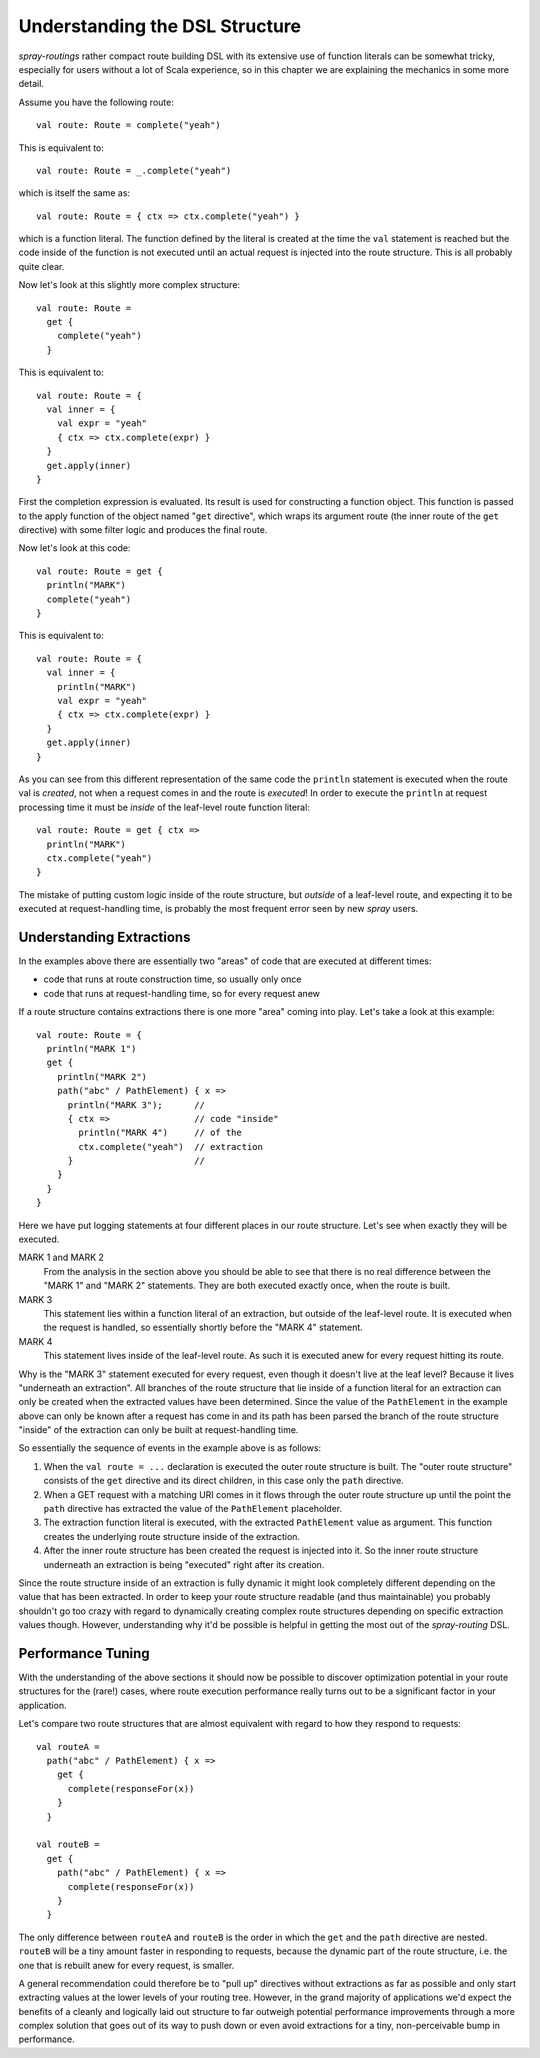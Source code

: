Understanding the DSL Structure
===============================

*spray-routings* rather compact route building DSL with its extensive use of function literals can be somewhat tricky,
especially for users without a lot of Scala experience, so in this chapter we are explaining the mechanics in some more
detail.

Assume you have the following route::

    val route: Route = complete("yeah")

This is equivalent to::

    val route: Route = _.complete("yeah")

which is itself the same as::

    val route: Route = { ctx => ctx.complete("yeah") }

which is a function literal. The function defined by the literal is created at the time the ``val`` statement is reached
but the code inside of the function is not executed until an actual request is injected into the route structure.
This is all probably quite clear.

Now let's look at this slightly more complex structure::

    val route: Route =
      get {
        complete("yeah")
      }

This is equivalent to::

    val route: Route = {
      val inner = {
        val expr = "yeah"
        { ctx => ctx.complete(expr) }
      }
      get.apply(inner)
    }

First the completion expression is evaluated. Its result is used for constructing a function object. This function is
passed to the apply function of the object named "``get`` directive", which wraps its argument route (the inner route
of the ``get`` directive) with some filter logic and produces the final route.

Now let's look at this code::

    val route: Route = get {
      println("MARK")
      complete("yeah")
    }

This is equivalent to::

    val route: Route = {
      val inner = {
        println("MARK")
        val expr = "yeah"
        { ctx => ctx.complete(expr) }
      }
      get.apply(inner)
    }

As you can see from this different representation of the same code the ``println`` statement is executed when the route
val is *created*, not when a request comes in and the route is *executed*! In order to execute the ``println`` at
request processing time it must be *inside* of the leaf-level route function literal::

    val route: Route = get { ctx =>
      println("MARK")
      ctx.complete("yeah")
    }

The mistake of putting custom logic inside of the route structure, but *outside* of a leaf-level route, and expecting
it to be executed at request-handling time, is probably the most frequent error seen by new *spray* users.


Understanding Extractions
-------------------------

In the examples above there are essentially two "areas" of code that are executed at different times:

- code that runs at route construction time, so usually only once
- code that runs at request-handling time, so for every request anew

If a route structure contains extractions there is one more "area" coming into play.
Let's take a look at this example::

    val route: Route = {
      println("MARK 1")
      get {
        println("MARK 2")
        path("abc" / PathElement) { x =>
          println("MARK 3");      //
          { ctx =>                // code "inside"
            println("MARK 4")     // of the
            ctx.complete("yeah")  // extraction
          }                       //
        }
      }
    }

Here we have put logging statements at four different places in our route structure. Let's see when exactly they
will be executed.

MARK 1 and MARK 2
  From the analysis in the section above you should be able to see that there is no real difference between the "MARK 1"
  and "MARK 2" statements. They are both executed exactly once, when the route is built.

MARK 3
  This statement lies within a function literal of an extraction, but outside of the leaf-level route. It is executed
  when the request is handled, so essentially shortly before the "MARK 4" statement.

MARK 4
  This statement lives inside of the leaf-level route. As such it is executed anew for every request hitting its route.

Why is the "MARK 3" statement executed for every request, even though it doesn't live at the leaf level?
Because it lives "underneath an extraction". All branches of the route structure that lie inside of a function literal
for an extraction can only be created when the extracted values have been determined. Since the value of the
``PathElement`` in the example above can only be known after a request has come in and its path has been parsed the
branch of the route structure "inside" of the extraction can only be built at request-handling time.

So essentially the sequence of events in the example above is as follows:

1. When the ``val route = ...`` declaration is executed the outer route structure is built.
   The "outer route structure" consists of the ``get`` directive and its direct children, in this case only the ``path``
   directive.

2. When a GET request with a matching URI comes in it flows through the outer route structure up until the point the
   ``path`` directive has extracted the value of the ``PathElement`` placeholder.

3. The extraction function literal is executed, with the extracted ``PathElement`` value as argument. This function
   creates the underlying route structure inside of the extraction.

4. After the inner route structure has been created the request is injected into it. So the inner route structure
   underneath an extraction is being "executed" right after its creation.

Since the route structure inside of an extraction is fully dynamic it might look completely different depending on the
value that has been extracted. In order to keep your route structure readable (and thus maintainable) you probably
shouldn't go too crazy with regard to dynamically creating complex route structures depending on specific extraction
values though. However, understanding why it'd be possible is helpful in getting the most out of the *spray-routing*
DSL.


Performance Tuning
------------------

With the understanding of the above sections it should now be possible to discover optimization potential in your route
structures for the (rare!) cases, where route execution performance really turns out to be a significant factor in your
application.

Let's compare two route structures that are almost equivalent with regard to how they respond to requests::

    val routeA =
      path("abc" / PathElement) { x =>
        get {
          complete(responseFor(x))
        }
      }

    val routeB =
      get {
        path("abc" / PathElement) { x =>
          complete(responseFor(x))
        }
      }

The only difference between ``routeA`` and ``routeB`` is the order in which the ``get`` and the ``path`` directive are
nested. ``routeB`` will be a tiny amount faster in responding to requests, because the dynamic part of the route
structure, i.e. the one that is rebuilt anew for every request, is smaller.

A general recommendation could therefore be to "pull up" directives without extractions as far as possible and only
start extracting values at the lower levels of your routing tree. However, in the grand majority of applications we'd
expect the benefits of a cleanly and logically laid out structure to far outweigh potential performance improvements
through a more complex solution that goes out of its way to push down or even avoid extractions for a tiny,
non-perceivable bump in performance.
